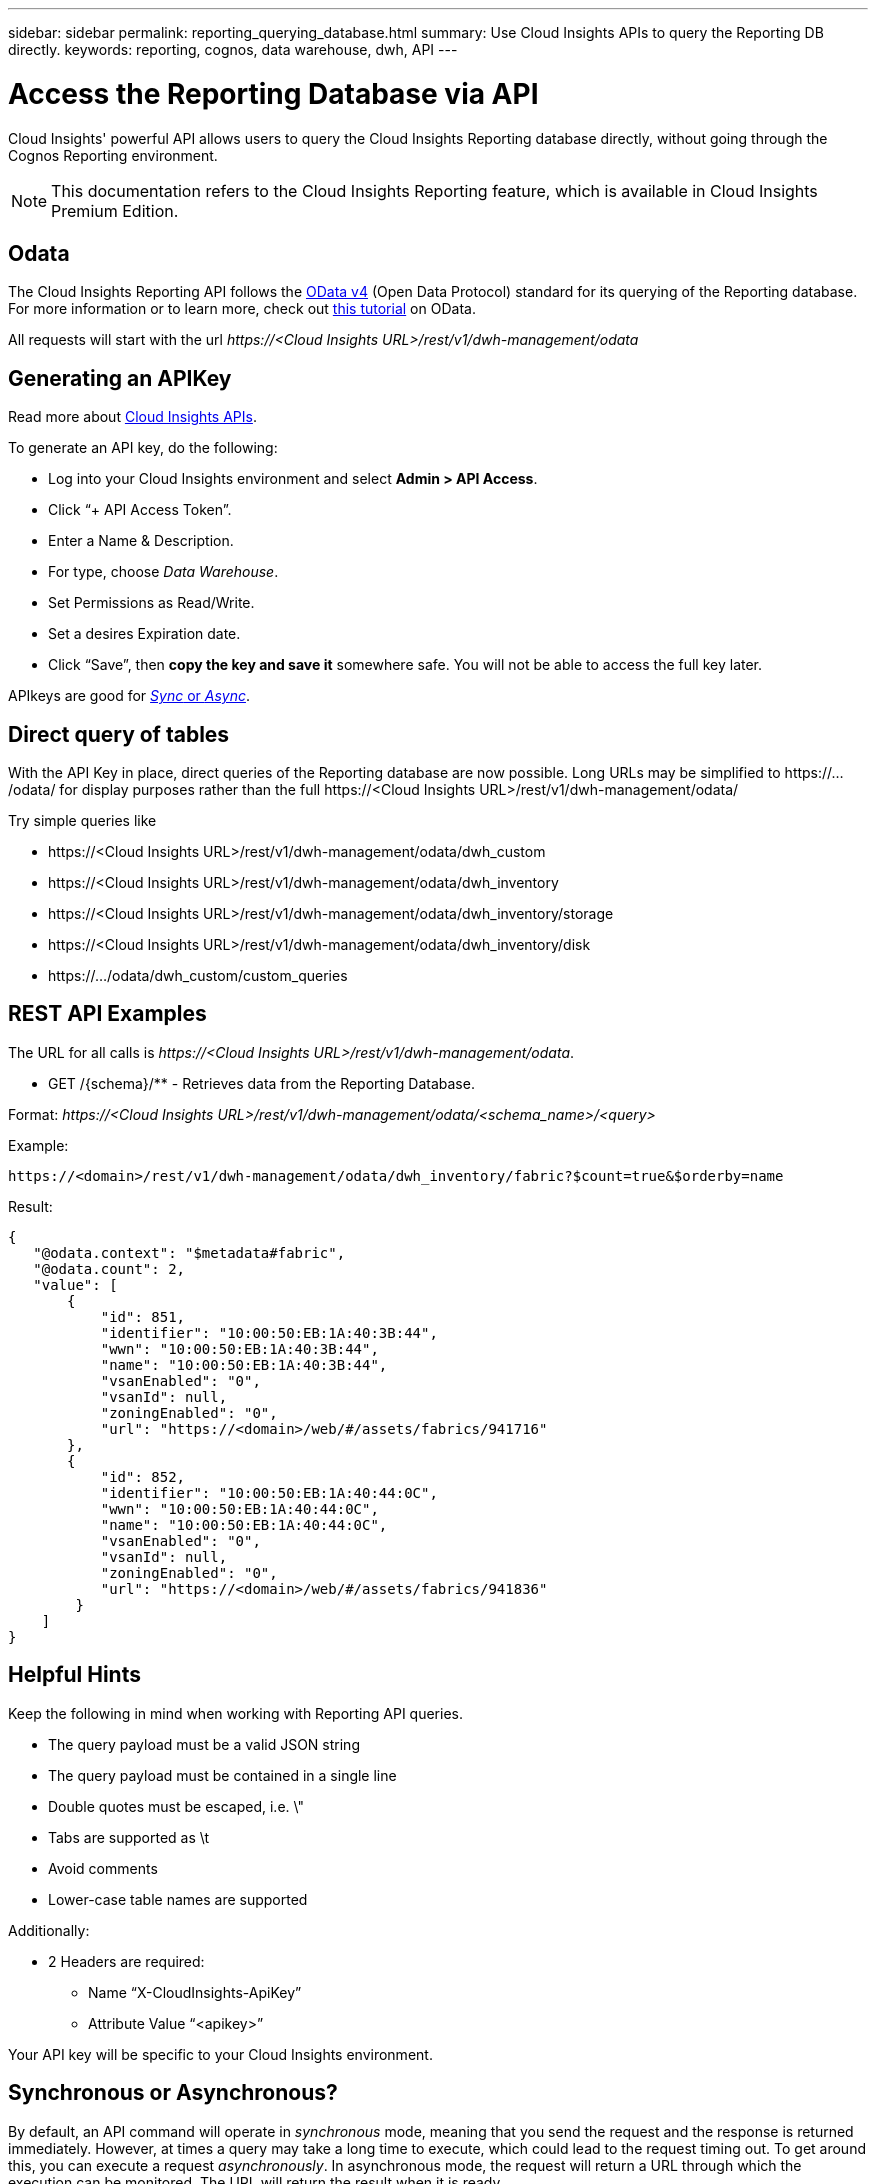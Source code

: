 ---
sidebar: sidebar
permalink: reporting_querying_database.html
summary: Use Cloud Insights APIs to query the Reporting DB directly.
keywords: reporting, cognos, data warehouse, dwh, API
---

= Access the Reporting Database via API
:hardbreaks:
:toclevels: 2
:nofooter:
:icons: font
:linkattrs:
:imagesdir: ./media/


[.lead]
Cloud Insights' powerful API allows users to query the Cloud Insights Reporting database directly, without going through the Cognos Reporting environment.

NOTE: This documentation refers to the Cloud Insights Reporting feature, which is available in Cloud Insights Premium Edition.

== Odata

The Cloud Insights Reporting API follows the link:https://www.odata.org/[OData v4] (Open Data Protocol) standard for its querying of the Reporting database. 
For more information or to learn more, check out link:https://www.odata.org/getting-started/basic-tutorial/[this tutorial] on OData. 

All requests will start with the url _\https://<Cloud Insights URL>/rest/v1/dwh-management/odata_

== Generating an APIKey

Read more about link:API_Overview.html[Cloud Insights APIs].

To generate an API key, do the following:

* Log into your Cloud Insights environment and select *Admin > API Access*.
* Click “+ API Access Token”.
* Enter a Name & Description.
* For type, choose _Data Warehouse_.
* Set Permissions as Read/Write.
* Set a desires Expiration date.
* Click “Save”, then *copy the key and save it* somewhere safe. You will not be able to access the full key later.

APIkeys are good for <<synchronous-or-asynchronous,_Sync_ or _Async_>>.

//<TBD More information>


== Direct query of tables

With the API Key in place, direct queries of the Reporting database are now possible. Long URLs may be simplified to \https://.../odata/ for display purposes rather than the full \https://<Cloud Insights URL>/rest/v1/dwh-management/odata/

Try simple queries like

* \https://<Cloud Insights URL>/rest/v1/dwh-management/odata/dwh_custom
* \https://<Cloud Insights URL>/rest/v1/dwh-management/odata/dwh_inventory
* \https://<Cloud Insights URL>/rest/v1/dwh-management/odata/dwh_inventory/storage
* \https://<Cloud Insights URL>/rest/v1/dwh-management/odata/dwh_inventory/disk
* \https://.../odata/dwh_custom/custom_queries


== REST API Examples

The URL for all calls is _\https://<Cloud Insights URL>/rest/v1/dwh-management/odata_. 

* GET /{schema}/** - Retrieves data from the Reporting Database.

Format: _\https://<Cloud Insights URL>/rest/v1/dwh-management/odata/<schema_name>/<query>_

Example:

 https://<domain>/rest/v1/dwh-management/odata/dwh_inventory/fabric?$count=true&$orderby=name

Result:

 {
    "@odata.context": "$metadata#fabric",
    "@odata.count": 2,
    "value": [
        {
            "id": 851,
            "identifier": "10:00:50:EB:1A:40:3B:44",
            "wwn": "10:00:50:EB:1A:40:3B:44",
            "name": "10:00:50:EB:1A:40:3B:44",
            "vsanEnabled": "0",
            "vsanId": null,
            "zoningEnabled": "0",
            "url": "https://<domain>/web/#/assets/fabrics/941716"
        },
        {
            "id": 852,
            "identifier": "10:00:50:EB:1A:40:44:0C",
            "wwn": "10:00:50:EB:1A:40:44:0C",
            "name": "10:00:50:EB:1A:40:44:0C",
            "vsanEnabled": "0",
            "vsanId": null,
            "zoningEnabled": "0",
            "url": "https://<domain>/web/#/assets/fabrics/941836"
         }
     ]
 }

// Example: get all Storage Pools of storage with id 287 with expanded Internal Volume data: https://<Cloud Insights URL>/rest/v1/dwh-management/odata/dwh_inventory/storage(287)/storage_pool?$expand=internal_volume


////
 * POST /{schema}/** - Write data and create queries in dwh_custom schema of Data Warehouse database through ODATA protocol, requires ADMIN role

 Format: https://<Cloud Insights URL>/rest/v1/dwh-management/odata/<schema_name>/<table_name>. The body contains the record in JSON format

 Example: add a new record to the storage table: https://<Cloud Insights URL>/rest/v1/dwh-management/odata/dwh_custom/storage , Request body: {"storageId": 123, "storageName": "storage123"}

Creating queries: POST https://<Cloud Insights URL>/rest/v1/dwh-management/odata/dwh_custom/custom_queries -d '{"queryName": "<query_name>", "querySql": "<query_sql>"}'



 * PATCH /{schema}/** - Modify data and modify queries in dwh_custom schema of Data Warehouse database through ODATA protocol, requires ADMIN role

 Format: https://<Cloud Insights URL>/rest/v1/dwh-management/odata/<schema_name>/<table_name>('<record_id>'). The body contains the record in JSON format

 Example: modify a record in the storage table: https://<Cloud Insights URL>/rest/v1/dwh-management/odata/dwh_custom/storage('123') , Request body: {"storageId": 123, "storageName": "storage123"}

Modifying queries: PATCH https://<Cloud Insights URL>/rest/v1/dwh-management/odata/dwh_custom/custom_queries('queryName') -d '{"queryName": "<query_name>", "querySql": "<query_sql>"}'



 * DELETE /{schema}/** - Delete data and delete queries in dwh_custom schema of Data Warehouse database through ODATA protocol, requires ADMIN role

 Format: https://<Cloud Insights URL>/rest/v1/dwh-management/odata/<schema_name>/<table_name>('<record_id>')

 Example: delete a record from the storage table: https://<Cloud Insights URL>/rest/v1/dwh-management/odata/dwh_custom/storage('123')

Deleting queries: DELETE https://<Cloud Insights URL>/rest/v1/dwh-management/odata/dwh_custom/custom_queries('queryName')
////



== Helpful Hints

Keep the following in mind when working with Reporting API queries.

* The query payload must be a valid JSON string
* The query payload must be contained in a single line
* Double quotes must be escaped, i.e. \"
* Tabs are supported as \t
* Avoid comments
* Lower-case table names are supported

Additionally:

* 2 Headers are required:
** Name “X-CloudInsights-ApiKey”
** Attribute Value “<apikey>”

Your API key will be specific to your Cloud Insights environment.



== Synchronous or Asynchronous?

By default, an API command will operate in _synchronous_ mode, meaning that you send the request and the response is returned immediately. However, at times a query may take a long time to execute, which could lead to the request timing out. To get around this, you can execute a request _asynchronously_. In asynchronous mode, the request will return a URL through which the execution can be monitored. The URL will return the result when it is ready.

To execute a query in async mode, add the header `*Prefer: respond-async*` to the request. Upon successful execution, the response will contain the following headers:

 Status Code: 202 (which means ACCEPTED)
 preference-applied: respond-async
 location: https://<Cloud Insights URL>/rest/v1/dwh-management/odata/dwh_custom/asyncStatus/<token>

Querying the location URL will return the same headers if the response is not ready yet, or will return with status 200 if the response is ready. The response content will be of type text and contains the http status of the original query and some metadata, followed by the results of the original query.

....
HTTP/1.1 200 OK
 OData-Version: 4.0
 Content-Type: application/json;odata.metadata=minimal
 oDataResponseSizeCounted: true

 { <JSON_RESPONSE> }
....

To see a list of all async queries and which of them are ready, use the following command:

 GET https://<Cloud Insights URL>/rest/v1/dwh-management/odata/dwh_custom/asyncList

The response has the following format:

 {
    "queries" : [
        {
            "Query": "https://<Cloud Insights URL>/rest/v1/dwh-management/odata/dwh_custom/heavy_left_join3?$count=true",
            "Location": "https://<Cloud Insights URL>/rest/v1/dwh-management/odata/dwh_custom/asyncStatus/<token>",
            "Finished": false
        }
    ]
 }

